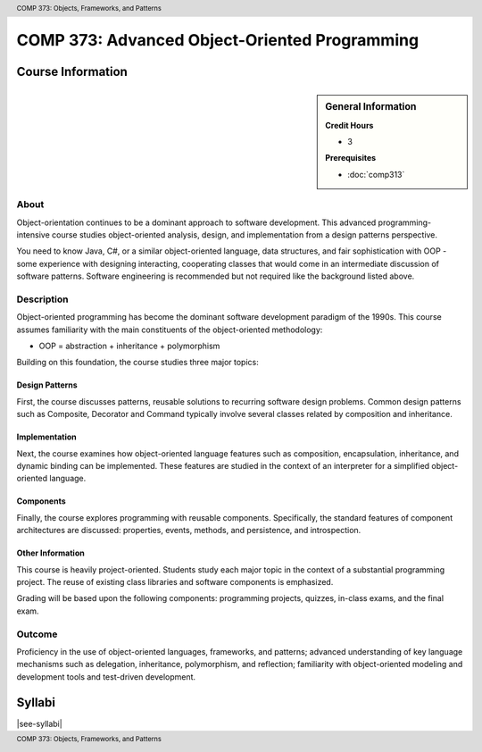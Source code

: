 .. header:: COMP 373: Objects, Frameworks, and Patterns
.. footer:: COMP 373: Objects, Frameworks, and Patterns

.. index::
    Objects, Frameworks, and Patterns
    Objects
    Frameworks
    Patterns
    COMP 373

##############################################
COMP 373: Advanced Object-Oriented Programming
##############################################

******************
Course Information
******************

.. sidebar:: General Information

    **Credit Hours**

    * 3

    **Prerequisites**

    * :doc:`comp313`

About
=====

Object-orientation continues to be a dominant approach to software development.  This advanced programming-intensive course studies object-oriented analysis, design, and implementation from a design patterns perspective.

You need to know Java, C#, or a similar object-oriented language, data structures, and fair sophistication with OOP - some experience with designing interacting, cooperating classes that would come in an intermediate discussion of software patterns. Software engineering is recommended but not required like the background listed above.

Description
===========

Object-oriented programming has become the dominant software development paradigm of the 1990s. This course assumes familiarity with the main constituents of the object-oriented methodology:

* OOP = abstraction + inheritance + polymorphism

Building on this foundation, the course studies three major topics:

Design Patterns
---------------

First, the course discusses patterns, reusable solutions to recurring software design problems. Common design patterns such as Composite, Decorator and Command typically involve several classes related by composition and inheritance.

Implementation
--------------

Next, the course examines how object-oriented language features such as composition, encapsulation, inheritance, and dynamic binding can be implemented. These features are studied in the context of an interpreter for a simplified object-oriented language.

Components
----------

Finally, the course explores programming with reusable components. Specifically, the standard features of component architectures are discussed: properties, events, methods, and persistence, and introspection.

Other Information
-----------------

This course is heavily project-oriented. Students study each major topic in the context of a substantial programming project. The reuse of existing class libraries and software components is emphasized.

Grading will be based upon the following components: programming projects, quizzes, in-class exams, and the final exam.

Outcome
=======

Proficiency in the use of object-oriented languages, frameworks, and patterns; advanced understanding of key language mechanisms such as delegation, inheritance, polymorphism, and reflection; familiarity with object-oriented modeling and development tools and test-driven development.

*******
Syllabi
*******

|see-syllabi|
